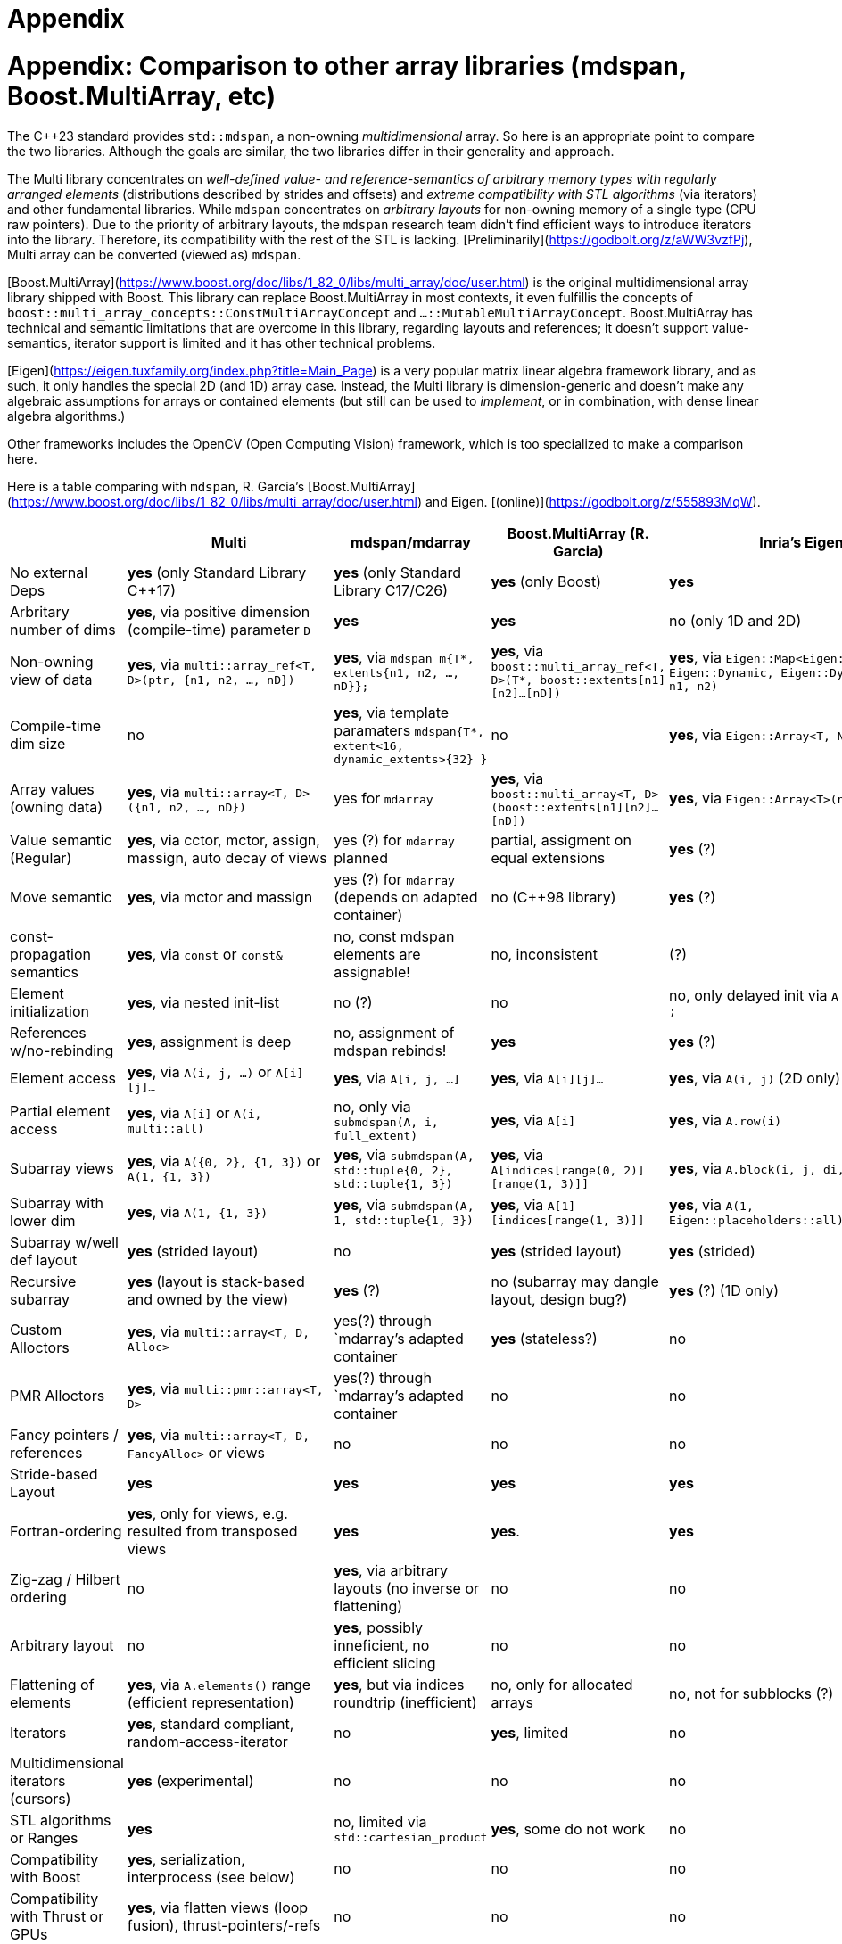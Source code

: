 [#appendix]

= Appendix

:idprefix: appendix_

# Appendix: Comparison to other array libraries (mdspan, Boost.MultiArray, etc)

The C++23 standard provides `std::mdspan`, a non-owning _multidimensional_ array.
So here is an appropriate point to compare the two libraries.
Although the goals are similar, the two libraries differ in their generality and approach.

The Multi library concentrates on _well-defined value- and reference-semantics of arbitrary memory types with regularly arranged elements_ (distributions described by strides and offsets) and _extreme compatibility with STL algorithms_ (via iterators) and other fundamental libraries.
While `mdspan` concentrates on _arbitrary layouts_ for non-owning memory of a single type (CPU raw pointers).
Due to the priority of arbitrary layouts, the `mdspan` research team didn't find efficient ways to introduce iterators into the library. 
Therefore, its compatibility with the rest of the STL is lacking.
[Preliminarily](https://godbolt.org/z/aWW3vzfPj), Multi array can be converted (viewed as) `mdspan`.

[Boost.MultiArray](https://www.boost.org/doc/libs/1_82_0/libs/multi_array/doc/user.html) is the original multidimensional array library shipped with Boost.
This library can replace Boost.MultiArray in most contexts, it even fulfillis the concepts of `boost::multi_array_concepts::ConstMultiArrayConcept` and `...::MutableMultiArrayConcept`.
Boost.MultiArray has technical and semantic limitations that are overcome in this library, regarding layouts and references;
it doesn't support value-semantics, iterator support is limited and it has other technical problems.

[Eigen](https://eigen.tuxfamily.org/index.php?title=Main_Page) is a very popular matrix linear algebra framework library, and as such, it only handles the special 2D (and 1D) array case.
Instead, the Multi library is dimension-generic and doesn't make any algebraic assumptions for arrays or contained elements (but still can be used to _implement_, or in combination, with dense linear algebra algorithms.)

Other frameworks includes the OpenCV (Open Computing Vision) framework, which is too specialized to make a comparison here.

Here is a table comparing with `mdspan`, R. Garcia's [Boost.MultiArray](https://www.boost.org/doc/libs/1_82_0/libs/multi_array/doc/user.html) and Eigen. 
[(online)](https://godbolt.org/z/555893MqW).

|===
|                             | Multi                                                           | mdspan/mdarray                                                                          | Boost.MultiArray (R. Garcia)                                                                         | Inria's Eigen                                                                           

| No external Deps            | **yes** (only Standard Library C++17)                           | **yes** (only Standard Library C++17/C++26)                                                 | **yes** (only Boost)                                                                                 | **yes**                                                                                 
| Arbritary number of dims    | **yes**, via positive dimension (compile-time) parameter `D`    | **yes**                                                                         | **yes**                                                                                              | no  (only 1D and 2D)                                                                    
| Non-owning view of data     | **yes**, via `multi::array_ref<T, D>(ptr, {n1, n2, ..., nD})`   | **yes**, via `mdspan m{T*, extents{n1, n2, ..., nD}};`                          | **yes**, via `boost::multi_array_ref<T, D>(T*, boost::extents[n1][n2]...[nD])` | **yes**, via `Eigen::Map<Eigen::Array<T, Eigen::Dynamic, Eigen::Dynamic>>(ptr, n1, n2)` 
| Compile-time dim size       | no                                                              | **yes**, via template paramaters `mdspan{T*, extent<16, dynamic_extents>{32} }` | no                                                                             | **yes**, via `Eigen::Array<T, N1, N2>` 
| Array values (owning data)  | **yes**, via `multi::array<T, D>({n1, n2, ..., nD})`            | yes for `mdarray`                                               | **yes**, via `boost::multi_array<T, D>(boost::extents[n1][n2]...[nD])` | **yes**, via `Eigen::Array<T>(n1, n2)` 
| Value semantic (Regular)    | **yes**, via cctor, mctor, assign, massign, auto decay of views | yes (?) for `mdarray` planned                                   | partial, assigment on equal extensions  | **yes** (?)
| Move semantic               | **yes**, via mctor and massign                                  | yes (?) for `mdarray` (depends on adapted container)            | no (C++98 library)                      | **yes** (?)
| const-propagation semantics | **yes**, via `const` or `const&`                                | no, const mdspan elements are assignable!                       | no, inconsistent                        | (?)
| Element initialization      | **yes**, via nested init-list                                   | no (?)                                                          | no                                      | no, only delayed init via `A << v1, v2, ...;`
| References w/no-rebinding   | **yes**, assignment is deep                                     | no, assignment of mdspan rebinds!                               | **yes**                                 | **yes** (?)
| Element access              | **yes**, via `A(i, j, ...)` or `A[i][j]...`                     | **yes**, via `A[i, j, ...]`                                     | **yes**, via `A[i][j]...`               | **yes**, via `A(i, j)` (2D only)
| Partial element access      | **yes**, via `A[i]` or `A(i, multi::all)`                       | no, only via `submdspan(A, i, full_extent)`                     | **yes**, via `A[i]`                     | **yes**, via `A.row(i)`
| Subarray views              | **yes**, via `A({0, 2}, {1, 3})` or `A(1, {1, 3})`              | **yes**, via `submdspan(A, std::tuple{0, 2}, std::tuple{1, 3})` | **yes**, via `A[indices[range(0, 2)][range(1, 3)]]` | **yes**, via `A.block(i, j, di, dj)`
| Subarray with lower dim     | **yes**, via `A(1, {1, 3})`                                     | **yes**, via `submdspan(A, 1, std::tuple{1, 3})`                | **yes**, via `A[1][indices[range(1, 3)]]`                    | **yes**, via `A(1, Eigen::placeholders::all)`
| Subarray w/well def layout  | **yes** (strided layout)                                        | no                                                              | **yes** (strided layout)                      | **yes** (strided)
| Recursive subarray          | **yes** (layout is stack-based and owned by the view)           | **yes** (?)                                                     | no (subarray may dangle layout, design bug?)  | **yes** (?) (1D only)
| Custom Alloctors            | **yes**, via `multi::array<T, D, Alloc>`                        | yes(?) through `mdarray`'s adapted container                    | **yes** (stateless?)                          | no
| PMR Alloctors               | **yes**, via `multi::pmr::array<T, D>`                          | yes(?) through `mdarray`'s adapted container                    |   no                          | no
| Fancy pointers / references | **yes**, via `multi::array<T, D, FancyAlloc>` or views          | no                                                              |   no                          | no
| Stride-based Layout         | **yes**                                                         | **yes**                                                   |  **yes**                      | **yes**
| Fortran-ordering            | **yes**, only for views, e.g. resulted from transposed views    | **yes**                                                   |  **yes**.                     | **yes**
| Zig-zag / Hilbert ordering  | no                                                              | **yes**, via arbitrary layouts (no inverse or flattening) | no                            | no
| Arbitrary layout            | no                                                              | **yes**, possibly inneficient, no efficient slicing       | no                            | no
| Flattening of elements      | **yes**, via `A.elements()` range (efficient representation)    | **yes**, but via indices roundtrip (inefficient)          | no, only for allocated arrays | no, not for subblocks (?)
| Iterators                   | **yes**, standard compliant, random-access-iterator             | no                                                        | **yes**, limited | no
| Multidimensional iterators (cursors) | **yes** (experimental)                                 | no                                                        | no               | no         
| STL algorithms or Ranges    | **yes**                                                         | no, limited via `std::cartesian_product`                  | **yes**, some do not work | no
| Compatibility with Boost    | **yes**, serialization, interprocess  (see below)               | no                                                        | no | no
| Compatibility with Thrust or GPUs | **yes**, via flatten views (loop fusion), thrust-pointers/-refs | no                                                  | no          | no
| Used in production          | [QMCPACK](https://qmcpack.org/), [INQ](https://gitlab.com/npneq/inq)  | (?) , experience from Kokkos incarnation            | **yes** (?) | [**yes**](https://eigen.tuxfamily.org/index.php?title=Main_Page#Projects_using_Eigen)

# Appendix: Multi for FORTRAN programmers

This section summarizes simple cases translated from FORTRAN syntax to C++ using the library.
The library strives to give a familiar feeling to those who use multidimensional arrays in FORTRAN.
Arrays can be indexed using square brackets or parenthesis, which would be more familiar to FORTRAN syntax.
The most significant differences are that array indices in FORTRAN start at `1`, and that index ranges are specified as closed intervals, while in Multi, they start by default at `0`, and ranges are half-open, following C++ conventions.
Like in FORTRAN, arrays are not initialized automatically for simple types (e.g., numeric); such initialization needs to be explicit.

|===
|                             | FORTRAN                                          | C++ Multi                                            

| Declaration/Construction 1D | `real, dimension(2) :: numbers` (at top)         | `multi::array<double, 1> numbers(2);` (at scope)    
| Initialization (2 elements) | `real, dimension(2) :: numbers = [ 1.0, 2.0 ]`   | `multi::array<double, 1> numbers = { 1.0, 2.0 };`    
| Element assignment          | `numbers(2) = 99.0`                              | `numbers(1) = 99.0;` (or `numbers[1]`)               
| Element access (print 2nd)  | `Print *, numbers(2)`                            | `std::cout << numbers(1) << '\n';`                   
| Initialization              | `DATA numbers / 10.0 20.0 /`                     | `numbers = {10.0, 20.0};`                            

In the more general case for the dimensionality, we have the following correspondance:

|===
|                              | FORTRAN                                          | C++ Multi                                            

| Construction 2D (3 by 3)     | `real*8 :: A2D(3,3)` (at top)                    | `multi::array<double, 2> A2D({3, 3});` (at scope)    
| Construction 2D (2 by 2)     | `real*8 :: B2D(2,2)` (at top)                    | `multi::array<double, 2> B2D({2, 2});` (at scope)    
| Construction 1D (3 elements) | `real*8 :: v1D(3)`   (at top)                    | `multi::array<double, 2> v1D({3});` (at scope)       
| Assign the 1st column of A2D | `v1D(:) = A2D(:,1)`                              | `v1( _ ) = A2D( _ , 0 );`                             
| Assign the 1st row of A2D    | `v1D(:) = A2D(1,:)`                              | `v1( _ ) = A2D( 0 , _ );`                            
| Assign upper part of A2D     | `B2D(:,:) = A2D(1:2,1:2)`                        | `B2D( _::_ , _ ) = A2D({0, 2}, {0, 2});`               

Note that these correspondences are notationally logical;
internal representation (memory ordering) can still be different, affecting operations that interpret 2D arrays as contiguous elements in memory.

Range notation such as `1:2` is replaced by `{0, 2}`, which considers both the difference in the start index and the half-open interval notation in the C++ conventions.
Stride notation such as `1:10:2` (i.e., from first to tenth included, every two elements) is replaced by `{0, 10, 2}`.
Complete range interval (single `:` notation) is replaced by `multi::_`, which can be used simply as `_` after the declaration `using multi::_;`.
These rules extend to higher dimensionality.

Unlike FORTRAN, Multi doesn't provide algebraic operators, using algorithms is encouraged instead.
For example, a FORTRAN statement like `A = A + B` is translated as this in the one-dimensional case:

```cpp
std::transform(A.begin(), A.end(), B.begin(), A.begin(), std::plus{});  // valid for 1D arrays only
```

In the general dimensionality case we can write:

```cpp
auto&&      Aelems = A.elements();
auto const& Belems = B.elements();
std::transform(Aelems.begin(), A.elems.end(), Belems.begin(), Aelems.begin(), std::plus<>{});  // valid for arbitrary dimension
```

or
```cpp
std::ranges::transform(A.elements(), B.elements(), A.elements().begin(), std::plus<>{});  // alternative using C++20 ranges
```

A FORTRAN statement like `C = 2.0*C` is rewritten as `std::ranges::transform(C.elements(), C.elements().begin(), [](auto const& e) { return 2.0*e; });`.

It is possible to use C++ operator overloading for functions such as `operartor+=` (`A += B;`) or `operator*=` (`C *= 2.0;`);
however, this possibility can become unwindenly complicated beyond simple cases (also it can become inefficient if implemented naively).

Simple loops can be mapped as well, taking into account indexing differences:
```fortran
do i = 1, 5         ! for(int i = 0; i != 5; ++i) {
  do j = 1, 5       !   for(int j = 0; j != 5; ++j) {
    D2D(i, j) = 0   !     D2D(i, j) = 0;
  end do            !   }
end do              ! }
```
link:https://godbolt.org/z/77onne46W[(live)]

However, algorithms like `transform`, `reduce`, `transform_reduce`and `for_each`, and offer a higher degree of control over operations, including memory allocations if needed, and even enable parallelization, providing a higher level of flexibility.
In this case, `std::fill(D2D.elements().begin(), D2D.elements().end(), 0);` will do.

> **Thanks** to Joaquín López Muñoz and Andrzej Krzemienski for the critical reading of the documentation and to Matt Borland for his help integrating Boost practices in the testing code.
